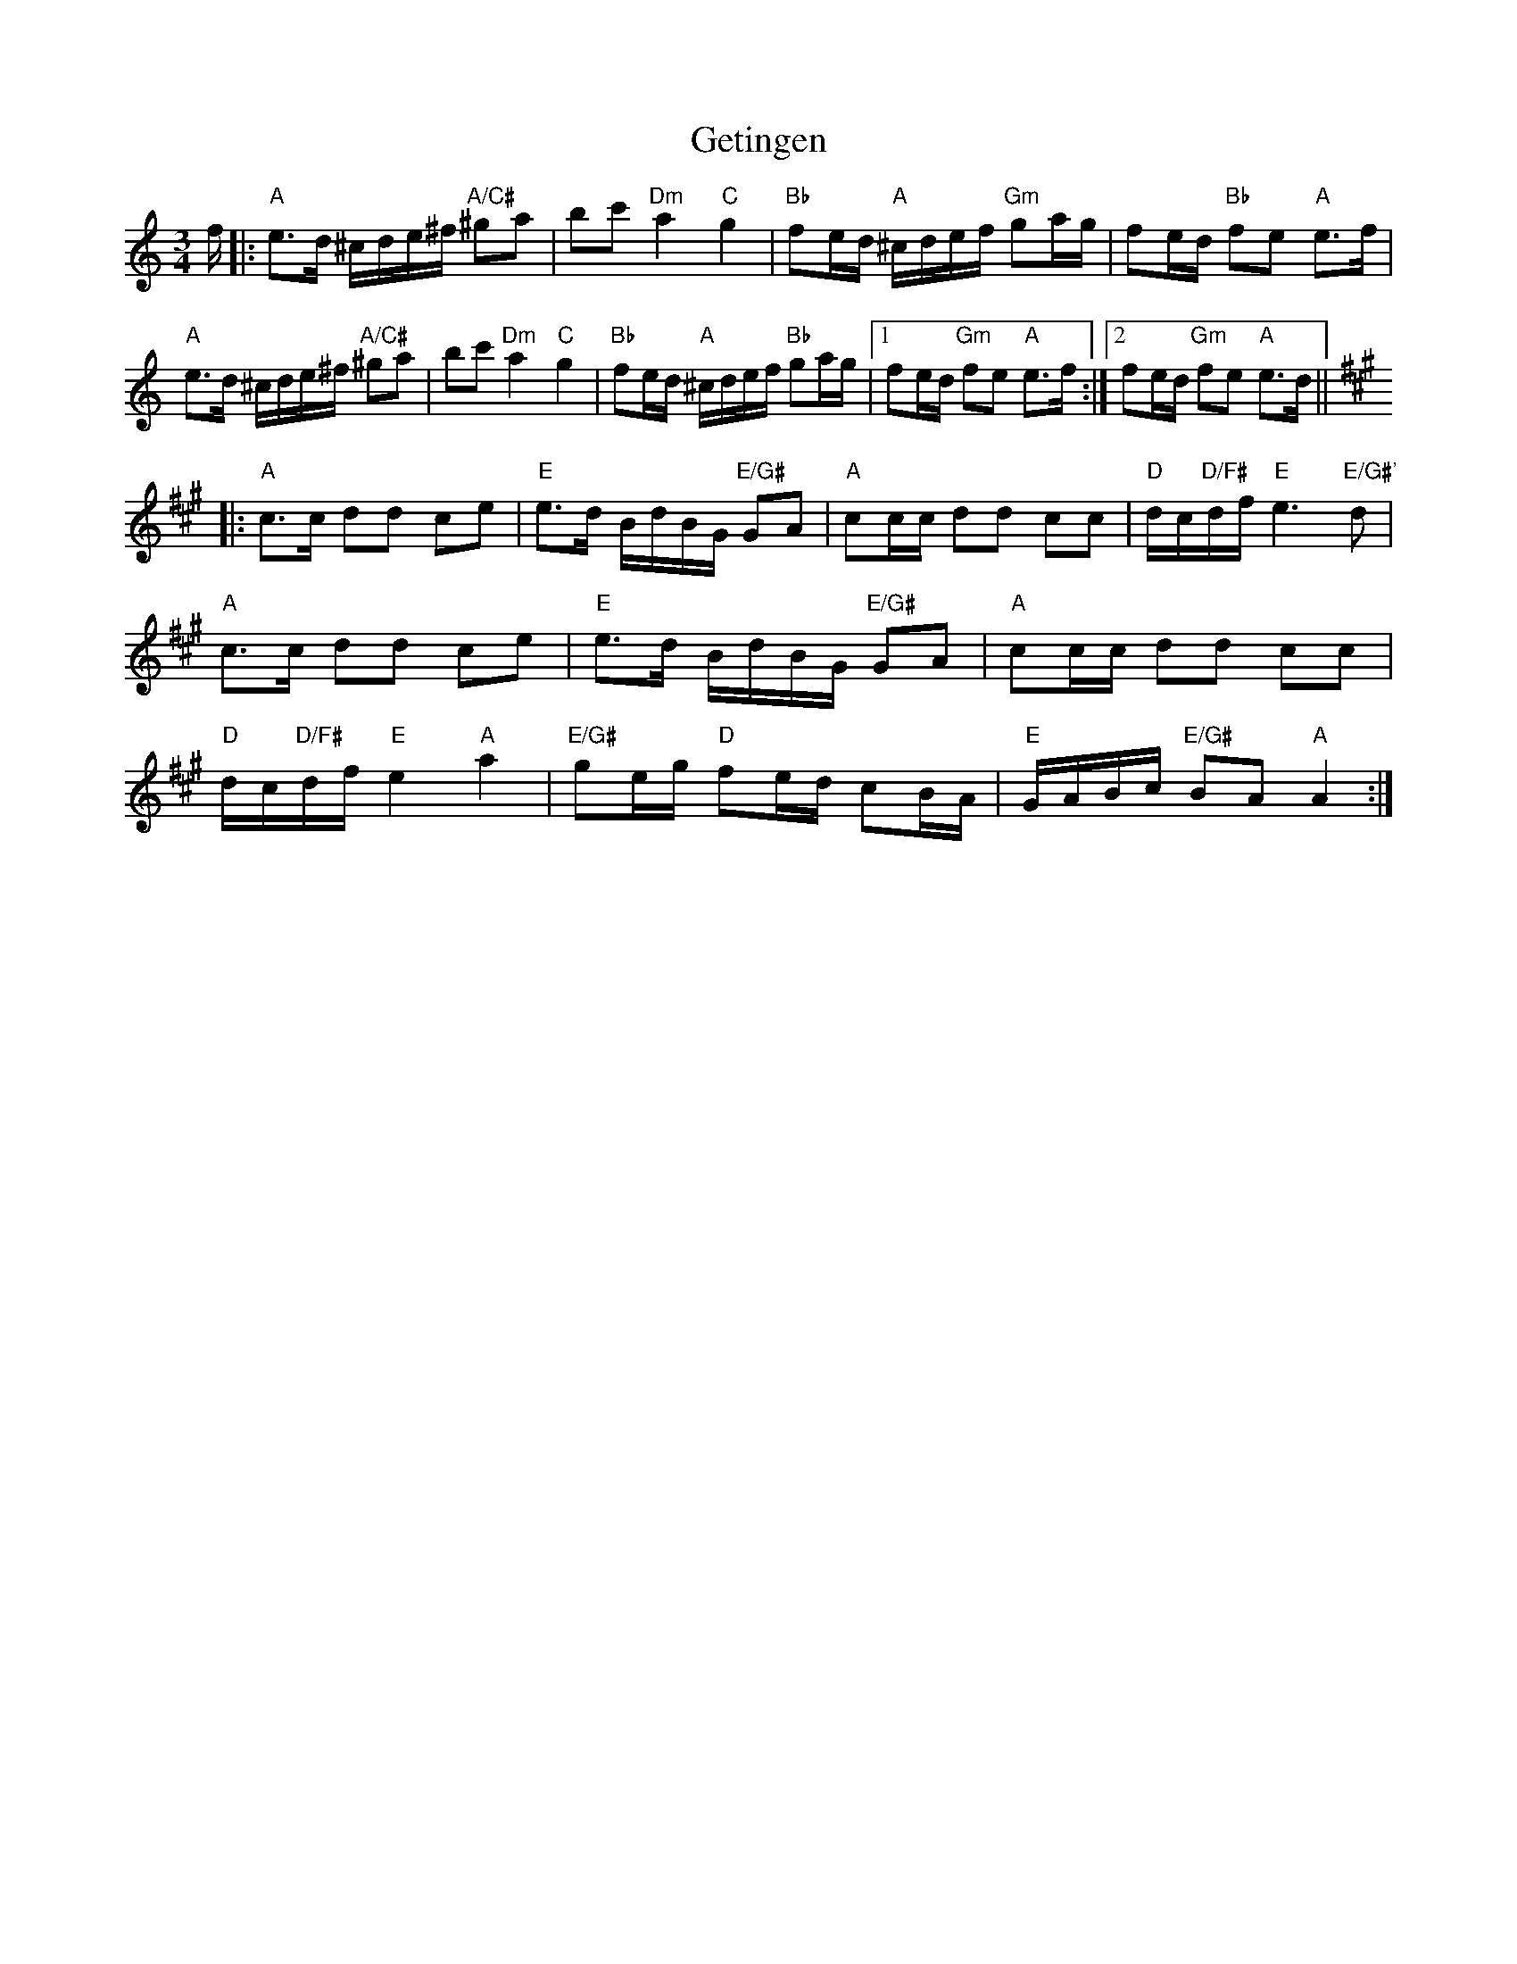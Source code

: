 X: 15095
T: Getingen
R: waltz
M: 3/4
K: Aminor
f/|:"A"e3/2d/ ^c/d/e/^f/ "A/C#"^ga|bc' "Dm"a2"C"g2|"Bb"fe/d/ "A"^c/d/e/f/ "Gm"ga/g/|fe/d/ "Bb"fe "A"e3/2f/|
"A"e3/2d/ ^c/d/e/^f/ "A/C#"^ga|bc' "Dm"a2"C"g2|"Bb"fe/d/ "A"^c/d/e/f/ "Bb"ga/g/|1 fe/d/ "Gm"fe "A"e3/2f/:|2 fe/d/ "Gm"fe "A"e3/2d/||
K: A
|:"A"c3/2c/ dd ce|"E"e3/2d/ B/d/B/G/ "E/G#"GA|"A"cc/c/ dd cc|"D"d/c/"D/F#"d/f/ "E"e3"E/G#'"d|
"A"c3/2c/ dd ce|"E"e3/2d/ B/d/B/G/ "E/G#"GA|"A"cc/c/ dd cc|
"D"d/c/"D/F#"d/f/"E"e2"A"a2|"E/G#"ge/g/ "D"fe/d/ cB/A/|"E"G/A/B/c/ "E/G#"BA "A"A2:|

